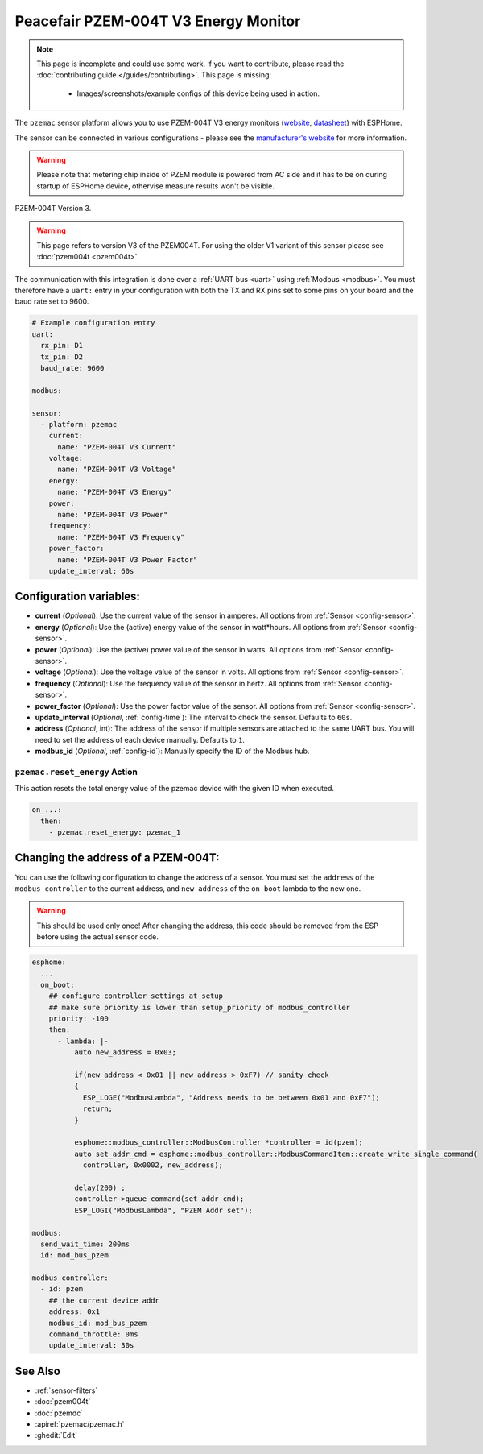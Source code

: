 Peacefair PZEM-004T V3 Energy Monitor
=====================================

.. seo::
    :description: Instructions for setting up PZEM-004T power monitors.
    :image: pzem-ac.jpg
    :keywords: PZEM-004T V3

.. note::

    This page is incomplete and could use some work. If you want to contribute, please read the
    :doc:`contributing guide </guides/contributing>`. This page is missing:

      - Images/screenshots/example configs of this device being used in action.

The ``pzemac`` sensor platform allows you to use PZEM-004T V3 energy monitors
(`website <https://innovatorsguru.com/pzem-004t-v3/>`__,
`datasheet <https://innovatorsguru.com/wp-content/uploads/2019/06/PZEM-004T-V3.0-Datasheet-User-Manual.pdf>`__)
with ESPHome.

The sensor can be connected in various configurations - please see the `manufacturer's website <https://innovatorsguru.com/pzem-004t-v3/>`__
for more information.

.. warning::

    Please note that metering chip inside of PZEM module is powered from AC side and it has to be on during startup of ESPHome device, othervise measure results won't be visible.


.. figure:: images/pzem-ac.png
    :align: center
    :width: 80.0%

    PZEM-004T Version 3.

.. warning::

    This page refers to version V3 of the PZEM004T.
    For using the older V1 variant of this sensor please see :doc:`pzem004t <pzem004t>`.

The communication with this integration is done over a :ref:`UART bus <uart>` using :ref:`Modbus <modbus>`.
You must therefore have a ``uart:`` entry in your configuration with both the TX and RX pins set
to some pins on your board and the baud rate set to 9600.

.. code-block:: yaml

    # Example configuration entry
    uart:
      rx_pin: D1
      tx_pin: D2
      baud_rate: 9600

    modbus:

    sensor:
      - platform: pzemac
        current:
          name: "PZEM-004T V3 Current"
        voltage:
          name: "PZEM-004T V3 Voltage"
        energy:
          name: "PZEM-004T V3 Energy"
        power:
          name: "PZEM-004T V3 Power"
        frequency:
          name: "PZEM-004T V3 Frequency"
        power_factor:
          name: "PZEM-004T V3 Power Factor"
        update_interval: 60s

Configuration variables:
------------------------

- **current** (*Optional*): Use the current value of the sensor in amperes. All options from
  :ref:`Sensor <config-sensor>`.
- **energy** (*Optional*): Use the (active) energy value of the sensor in watt*hours. All options from
  :ref:`Sensor <config-sensor>`.
- **power** (*Optional*): Use the (active) power value of the sensor in watts. All options from
  :ref:`Sensor <config-sensor>`.
- **voltage** (*Optional*): Use the voltage value of the sensor in volts.
  All options from :ref:`Sensor <config-sensor>`.
- **frequency** (*Optional*): Use the frequency value of the sensor in hertz.
  All options from :ref:`Sensor <config-sensor>`.
- **power_factor** (*Optional*): Use the power factor value of the sensor.
  All options from :ref:`Sensor <config-sensor>`.
- **update_interval** (*Optional*, :ref:`config-time`): The interval to check the
  sensor. Defaults to ``60s``.
- **address** (*Optional*, int): The address of the sensor if multiple sensors are attached to
  the same UART bus. You will need to set the address of each device manually. Defaults to ``1``.
- **modbus_id** (*Optional*, :ref:`config-id`): Manually specify the ID of the Modbus hub.

.. _pzemac-reset_energy_action:

``pzemac.reset_energy`` Action
******************************

This action resets the total energy value of the pzemac device with the given ID when executed.

.. code-block:: yaml

    on_...:
      then:
        - pzemac.reset_energy: pzemac_1

Changing the address of a PZEM-004T:
------------------------------------

You can use the following configuration to change the address of a sensor.
You must set the ``address`` of the ``modbus_controller`` to the current address, and ``new_address`` of the ``on_boot`` lambda to the new one.

.. warning::

    This should be used only once! After changing the address, this code should be removed from the ESP before using the actual sensor code.

.. code-block:: yaml

    esphome:
      ...
      on_boot:
        ## configure controller settings at setup
        ## make sure priority is lower than setup_priority of modbus_controller
        priority: -100
        then:
          - lambda: |-
              auto new_address = 0x03;

              if(new_address < 0x01 || new_address > 0xF7) // sanity check
              {
                ESP_LOGE("ModbusLambda", "Address needs to be between 0x01 and 0xF7");
                return;
              }

              esphome::modbus_controller::ModbusController *controller = id(pzem);
              auto set_addr_cmd = esphome::modbus_controller::ModbusCommandItem::create_write_single_command(
                controller, 0x0002, new_address);

              delay(200) ;
              controller->queue_command(set_addr_cmd);
              ESP_LOGI("ModbusLambda", "PZEM Addr set");

    modbus:
      send_wait_time: 200ms
      id: mod_bus_pzem

    modbus_controller:
      - id: pzem
        ## the current device addr
        address: 0x1
        modbus_id: mod_bus_pzem
        command_throttle: 0ms
        update_interval: 30s


See Also
--------

- :ref:`sensor-filters`
- :doc:`pzem004t`
- :doc:`pzemdc`
- :apiref:`pzemac/pzemac.h`
- :ghedit:`Edit`
